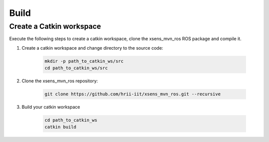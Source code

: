 Build
=====

Create a Catkin workspace
-------------------------

Execute the following steps to create a catkin workspace, clone the xsens_mvn_ros ROS package and compile it.

#. Create a catkin workspace and change directory to the source code:

    .. code:: bash

        mkdir -p path_to_catkin_ws/src
        cd path_to_catkin_ws/src


#. Clone the xsens_mvn_ros repository:

    .. code:: bash

        git clone https://github.com/hrii-iit/xsens_mvn_ros.git --recursive

#. Build your catkin workspace

    .. code:: bash

        cd path_to_catkin_ws
        catkin build
